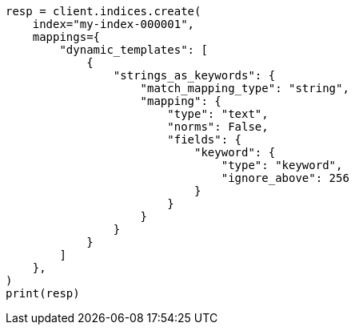// This file is autogenerated, DO NOT EDIT
// mapping/dynamic/templates.asciidoc:610

[source, python]
----
resp = client.indices.create(
    index="my-index-000001",
    mappings={
        "dynamic_templates": [
            {
                "strings_as_keywords": {
                    "match_mapping_type": "string",
                    "mapping": {
                        "type": "text",
                        "norms": False,
                        "fields": {
                            "keyword": {
                                "type": "keyword",
                                "ignore_above": 256
                            }
                        }
                    }
                }
            }
        ]
    },
)
print(resp)
----
